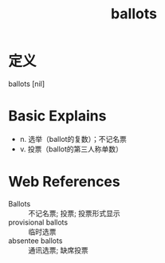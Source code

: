 #+title: ballots
#+roam_tags:英语单词

* 定义
  
ballots [nil]

* Basic Explains
- n. 选举（ballot的复数）；不记名票
- v. 投票（ballot的第三人称单数）

* Web References
- Ballots :: 不记名票; 投票; 投票形式显示
- provisional ballots :: 临时选票
- absentee ballots :: 通讯选票; 缺席投票
